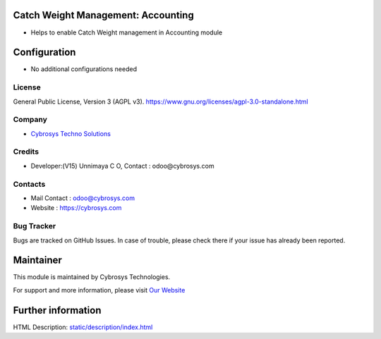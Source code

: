 .. image:: https://img.shields.io/badge/license-AGPL--3-blue.svg
    :target: https://www.gnu.org/licenses/agpl-3.0-standalone.html
    :alt: License: AGPL-3

Catch Weight Management: Accounting
===================================
* Helps to enable Catch Weight management in Accounting module

Configuration
=============
* No additional configurations needed

License
-------
General Public License, Version 3 (AGPL v3).
https://www.gnu.org/licenses/agpl-3.0-standalone.html

Company
-------
* `Cybrosys Techno Solutions <https://cybrosys.com/>`__

Credits
-------
* Developer:(V15) Unnimaya C O, Contact : odoo@cybrosys.com

Contacts
--------
* Mail Contact : odoo@cybrosys.com
* Website : https://cybrosys.com

Bug Tracker
-----------
Bugs are tracked on GitHub Issues. In case of trouble, please check there if your issue has already been reported.

Maintainer
==========
.. image:: https://cybrosys.com/images/logo.png
   :target: https://cybrosys.com

This module is maintained by Cybrosys Technologies.

For support and more information, please visit `Our Website <https://cybrosys.com/>`__

Further information
===================
HTML Description: `<static/description/index.html>`__
